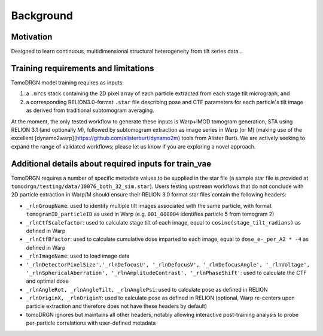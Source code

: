 Background
===========


Motivation
-----------

Designed to learn continuous, multidimensional structural heterogeneity from tilt series data...


Training requirements and limitations
-------------------------------------

TomoDRGN model training requires as inputs:

1. a ``.mrcs`` stack containing the 2D pixel array of each particle extracted from each stage tilt micrograph, and
2. a corresponding RELION3.0-format ``.star`` file describing pose and CTF parameters for each particle's tilt image as derived from traditional subtomogram averaging.

At the moment, the only tested workflow to generate these inputs is Warp+IMOD tomogram generation, STA using RELION 3.1 (and optionally M), followed by subtomogram extraction as image series in Warp (or M) (making use of the excellent [dynamo2warp](https://github.com/alisterburt/dynamo2m) tools from Alister Burt). We are actively seeking to expand the range of validated workflows; please let us know if you are exploring a novel approach.


Additional details about required inputs for train_vae
-------------------------------------------------------

TomoDRGN requires a number of specific metadata values to be supplied in the star file (a sample star file is provided at ``tomodrgn/testing/data/10076_both_32_sim.star``). Users testing upstream workflows that do not conclude with 2D particle extraction in Warp/M should ensure their RELION 3.0 format star files contain the following headers:

* ``_rlnGroupName``: used to identify multiple tilt images associated with the same particle, with format ``tomogramID_particleID`` as used in Warp (e.g. ``001_000004`` identifies particle 5 from tomogram 2)
* ``_rlnCtfScalefactor``: used to calculate stage tilt of each image, equal to ``cosine(stage_tilt_radians)`` as defined in Warp
* ``_rlnCtfBfactor``: used to calculate cumulative dose imparted to each image, equal to ``dose_e-_per_A2 * -4`` as defined in Warp
* ``_rlnImageName``: used to load image data
* ``'_rlnDetectorPixelSize','_rlnDefocusU', '_rlnDefocusV', '_rlnDefocusAngle', '_rlnVoltage', '_rlnSphericalAberration', '_rlnAmplitudeContrast', '_rlnPhaseShift'``: used to calculate the CTF and optimal dose
* ``_rlnAngleRot, _rlnAngleTilt, _rlnAnglePsi``: used to calculate pose as defined in RELION
* ``_rlnOriginX, _rlnOriginY``: used to calculate pose as defined in RELION (optional, Warp re-centers upon particle extraction and therefore does not have these headers by default)
* tomoDRGN ignores but maintains all other headers, notably allowing interactive post-training analysis to probe per-particle correlations with user-defined metadata